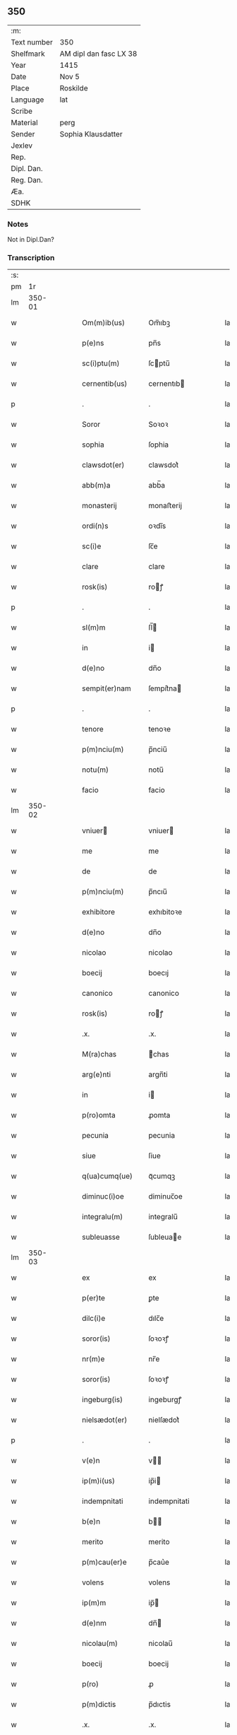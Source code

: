 ** 350
| :m:         |                        |
| Text number | 350                    |
| Shelfmark   | AM dipl dan fasc LX 38 |
| Year        | 1415                   |
| Date        | Nov 5                  |
| Place       | Roskilde               |
| Language    | lat                    |
| Scribe      |                        |
| Material    | perg                   |
| Sender      | Sophia Klausdatter     |
| Jexlev      |                        |
| Rep.        |                        |
| Dipl. Dan.  |                        |
| Reg. Dan.   |                        |
| Æa.         |                        |
| SDHK        |                        |

*** Notes
Not in Dipl.Dan?

*** Transcription
| :s: |        |   |   |   |   |                    |              |   |   |   |   |     |   |   |   |        |
| pm  |     1r |   |   |   |   |                    |              |   |   |   |   |     |   |   |   |        |
| lm  | 350-01 |   |   |   |   |                    |              |   |   |   |   |     |   |   |   |        |
| w   |        |   |   |   |   | Om(m)ib(us)        | Om̅ıbꝫ        |   |   |   |   | lat |   |   |   | 350-01 |
| w   |        |   |   |   |   | p(e)ns             | pn̅s          |   |   |   |   | lat |   |   |   | 350-01 |
| w   |        |   |   |   |   | sc(i)ptu(m)        | ſcptu̅       |   |   |   |   | lat |   |   |   | 350-01 |
| w   |        |   |   |   |   | cernentib(us)      | cernentıb   |   |   |   |   | lat |   |   |   | 350-01 |
| p   |        |   |   |   |   | .                  | .            |   |   |   |   | lat |   |   |   | 350-01 |
| w   |        |   |   |   |   | Soror              | Soꝛoꝛ        |   |   |   |   | lat |   |   |   | 350-01 |
| w   |        |   |   |   |   | sophia             | ſophia       |   |   |   |   | lat |   |   |   | 350-01 |
| w   |        |   |   |   |   | clawsdot(er)       | clawsdot͛     |   |   |   |   | lat |   |   |   | 350-01 |
| w   |        |   |   |   |   | abb(m)a            | abb̅a         |   |   |   |   | lat |   |   |   | 350-01 |
| w   |        |   |   |   |   | monasterij         | monaﬅerij    |   |   |   |   | lat |   |   |   | 350-01 |
| w   |        |   |   |   |   | ordi(n)s           | oꝛdı̅s        |   |   |   |   | lat |   |   |   | 350-01 |
| w   |        |   |   |   |   | sc(i)e             | ſc̅e          |   |   |   |   | lat |   |   |   | 350-01 |
| w   |        |   |   |   |   | clare              | clare        |   |   |   |   | lat |   |   |   | 350-01 |
| w   |        |   |   |   |   | rosk(is)           | roꝭ         |   |   |   |   | lat |   |   |   | 350-01 |
| p   |        |   |   |   |   | .                  | .            |   |   |   |   | lat |   |   |   | 350-01 |
| w   |        |   |   |   |   | sl(m)m             | ſl̅          |   |   |   |   | lat |   |   |   | 350-01 |
| w   |        |   |   |   |   | in                 | i           |   |   |   |   | lat |   |   |   | 350-01 |
| w   |        |   |   |   |   | d(e)no             | dn̅o          |   |   |   |   | lat |   |   |   | 350-01 |
| w   |        |   |   |   |   | sempit(er)nam      | ſempit͛na    |   |   |   |   | lat |   |   |   | 350-01 |
| p   |        |   |   |   |   | .                  | .            |   |   |   |   | lat |   |   |   | 350-01 |
| w   |        |   |   |   |   | tenore             | tenoꝛe       |   |   |   |   | lat |   |   |   | 350-01 |
| w   |        |   |   |   |   | p(m)nciu(m)        | p̅nciu̅        |   |   |   |   | lat |   |   |   | 350-01 |
| w   |        |   |   |   |   | notu(m)            | notu̅         |   |   |   |   | lat |   |   |   | 350-01 |
| w   |        |   |   |   |   | facio              | facio        |   |   |   |   | lat |   |   |   | 350-01 |
| lm  | 350-02 |   |   |   |   |                    |              |   |   |   |   |     |   |   |   |        |
| w   |        |   |   |   |   | vniuer            | vniuer      |   |   |   |   | lat |   |   |   | 350-02 |
| w   |        |   |   |   |   | me                 | me           |   |   |   |   | lat |   |   |   | 350-02 |
| w   |        |   |   |   |   | de                 | de           |   |   |   |   | lat |   |   |   | 350-02 |
| w   |        |   |   |   |   | p(m)nciu(m)        | p̅ncıu̅        |   |   |   |   | lat |   |   |   | 350-02 |
| w   |        |   |   |   |   | exhibitore         | exhıbitoꝛe   |   |   |   |   | lat |   |   |   | 350-02 |
| w   |        |   |   |   |   | d(e)no             | dn̅o          |   |   |   |   | lat |   |   |   | 350-02 |
| w   |        |   |   |   |   | nicolao            | nicolao      |   |   |   |   | lat |   |   |   | 350-02 |
| w   |        |   |   |   |   | boecij             | boecıj       |   |   |   |   | lat |   |   |   | 350-02 |
| w   |        |   |   |   |   | canonico           | canonico     |   |   |   |   | lat |   |   |   | 350-02 |
| w   |        |   |   |   |   | rosk(is)           | roꝭ         |   |   |   |   | lat |   |   |   | 350-02 |
| w   |        |   |   |   |   | .x.                | .x.          |   |   |   |   | lat |   |   |   | 350-02 |
| w   |        |   |   |   |   | M(ra)chas          | ᷓchas        |   |   |   |   | lat |   |   |   | 350-02 |
| w   |        |   |   |   |   | arg(e)nti          | argn̅ti       |   |   |   |   | lat |   |   |   | 350-02 |
| w   |        |   |   |   |   | in                 | i           |   |   |   |   | lat |   |   |   | 350-02 |
| w   |        |   |   |   |   | p(ro)omta          | ꝓomta        |   |   |   |   | lat |   |   |   | 350-02 |
| w   |        |   |   |   |   | pecunia            | pecunia      |   |   |   |   | lat |   |   |   | 350-02 |
| w   |        |   |   |   |   | siue               | ſiue         |   |   |   |   | lat |   |   |   | 350-02 |
| w   |        |   |   |   |   | q(ua)cumq(ue)      | qᷓcumqꝫ       |   |   |   |   | lat |   |   |   | 350-02 |
| w   |        |   |   |   |   | diminuc(i)oe       | diminuc̅oe    |   |   |   |   | lat |   |   |   | 350-02 |
| w   |        |   |   |   |   | integralu(m)       | integralu̅    |   |   |   |   | lat |   |   |   | 350-02 |
| w   |        |   |   |   |   | subleuasse         | ſubleuae    |   |   |   |   | lat |   |   |   | 350-02 |
| lm  | 350-03 |   |   |   |   |                    |              |   |   |   |   |     |   |   |   |        |
| w   |        |   |   |   |   | ex                 | ex           |   |   |   |   | lat |   |   |   | 350-03 |
| w   |        |   |   |   |   | p(er)te            | ꝑte          |   |   |   |   | lat |   |   |   | 350-03 |
| w   |        |   |   |   |   | dilc(i)e           | dılc̅e        |   |   |   |   | lat |   |   |   | 350-03 |
| w   |        |   |   |   |   | soror(is)          | ſoꝛoꝛꝭ       |   |   |   |   | lat |   |   |   | 350-03 |
| w   |        |   |   |   |   | nr(m)e             | nr̅e          |   |   |   |   | lat |   |   |   | 350-03 |
| w   |        |   |   |   |   | soror(is)          | ſoꝛoꝛꝭ       |   |   |   |   | lat |   |   |   | 350-03 |
| w   |        |   |   |   |   | ingeburg(is)       | ingeburgꝭ    |   |   |   |   | lat |   |   |   | 350-03 |
| w   |        |   |   |   |   | nielsædot(er)      | nielſædot͛    |   |   |   |   | lat |   |   |   | 350-03 |
| p   |        |   |   |   |   | .                  | .            |   |   |   |   | lat |   |   |   | 350-03 |
| w   |        |   |   |   |   | v(e)n              | v̅           |   |   |   |   | lat |   |   |   | 350-03 |
| w   |        |   |   |   |   | ip(m)i(us)         | ip̅i         |   |   |   |   | lat |   |   |   | 350-03 |
| w   |        |   |   |   |   | indempnitati       | indempnitati |   |   |   |   | lat |   |   |   | 350-03 |
| w   |        |   |   |   |   | b(e)n              | b̅           |   |   |   |   | lat |   |   |   | 350-03 |
| w   |        |   |   |   |   | merito             | merito       |   |   |   |   | lat |   |   |   | 350-03 |
| w   |        |   |   |   |   | p(m)cau(er)e       | p̅cau͛e        |   |   |   |   | lat |   |   |   | 350-03 |
| w   |        |   |   |   |   | volens             | volens       |   |   |   |   | lat |   |   |   | 350-03 |
| w   |        |   |   |   |   | ip(m)m             | ip̅          |   |   |   |   | lat |   |   |   | 350-03 |
| w   |        |   |   |   |   | d(e)nm             | dn̅          |   |   |   |   | lat |   |   |   | 350-03 |
| w   |        |   |   |   |   | nicolau(m)         | nicolau̅      |   |   |   |   | lat |   |   |   | 350-03 |
| w   |        |   |   |   |   | boecij             | boecij       |   |   |   |   | lat |   |   |   | 350-03 |
| w   |        |   |   |   |   | p(ro)              | ꝓ            |   |   |   |   | lat |   |   |   | 350-03 |
| w   |        |   |   |   |   | p(m)dictis         | p̅dıctis      |   |   |   |   | lat |   |   |   | 350-03 |
| w   |        |   |   |   |   | .x.                | .x.          |   |   |   |   | lat |   |   |   | 350-03 |
| w   |        |   |   |   |   | M(ra)chis          | ᷓchis        |   |   |   |   | lat |   |   |   | 350-03 |
| lm  | 350-04 |   |   |   |   |                    |              |   |   |   |   |     |   |   |   |        |
| w   |        |   |   |   |   | argenti            | argenti      |   |   |   |   | lat |   |   |   | 350-04 |
| w   |        |   |   |   |   | q(i)tto            | qtto        |   |   |   |   | lat |   |   |   | 350-04 |
| w   |        |   |   |   |   | p(er)              | ꝑ            |   |   |   |   | lat |   |   |   | 350-04 |
| w   |        |   |   |   |   | p(m)ntes           | p̅ntes        |   |   |   |   | lat |   |   |   | 350-04 |
| p   |        |   |   |   |   | .                  | .            |   |   |   |   | lat |   |   |   | 350-04 |
| w   |        |   |   |   |   | Jn                 | J           |   |   |   |   | lat |   |   |   | 350-04 |
| w   |        |   |   |   |   | cui(us)            | cui         |   |   |   |   | lat |   |   |   | 350-04 |
| w   |        |   |   |   |   | q(i)ttacionis      | qttacıonis  |   |   |   |   | lat |   |   |   | 350-04 |
| w   |        |   |   |   |   | testimoniu(m)      | teﬅimoniu̅    |   |   |   |   | lat |   |   |   | 350-04 |
| w   |        |   |   |   |   | sigillu(m)         | ſigillu̅      |   |   |   |   | lat |   |   |   | 350-04 |
| w   |        |   |   |   |   | meu(m)             | meu̅          |   |   |   |   | lat |   |   |   | 350-04 |
| w   |        |   |   |   |   | p(m)ntib(us)       | p̅ntib       |   |   |   |   | lat |   |   |   | 350-04 |
| w   |        |   |   |   |   | ℥                  | ℥            |   |   |   |   | lat |   |   |   | 350-04 |
| w   |        |   |   |   |   | appensu(m)         | aenſu̅       |   |   |   |   | lat |   |   |   | 350-04 |
| p   |        |   |   |   |   | .                  | .            |   |   |   |   | lat |   |   |   | 350-04 |
| w   |        |   |   |   |   | Datu(m)            | Datu̅         |   |   |   |   | lat |   |   |   | 350-04 |
| w   |        |   |   |   |   | rosk(is)           | roꝭ         |   |   |   |   | lat |   |   |   | 350-04 |
| w   |        |   |   |   |   | a(n)no             | a̅no          |   |   |   |   | lat |   |   |   | 350-04 |
| w   |        |   |   |   |   | d(omi)ni           | dn̅ı          |   |   |   |   | lat |   |   |   | 350-04 |
| n   |        |   |   |   |   | .M(o).cd(o).x(o)v. | .ͦ.cdͦ.xͦv.    |   |   |   |   | lat |   |   |   | 350-04 |
| w   |        |   |   |   |   | feria              | feria        |   |   |   |   | lat |   |   |   | 350-04 |
| n   |        |   |   |   |   | iij(ra).           | ııȷᷓ.         |   |   |   |   | lat |   |   |   | 350-04 |
| w   |        |   |   |   |   | post               | poﬅ          |   |   |   |   | lat |   |   |   | 350-04 |
| w   |        |   |   |   |   | festu(m)           | feﬅu̅         |   |   |   |   | lat |   |   |   | 350-04 |
| w   |        |   |   |   |   | oi(n)m             | oı̅          |   |   |   |   | lat |   |   |   | 350-04 |
| w   |        |   |   |   |   | scor(um)           | ſcoꝝ         |   |   |   |   | lat |   |   |   | 350-04 |
| :e: |        |   |   |   |   |                    |              |   |   |   |   |     |   |   |   |        |
